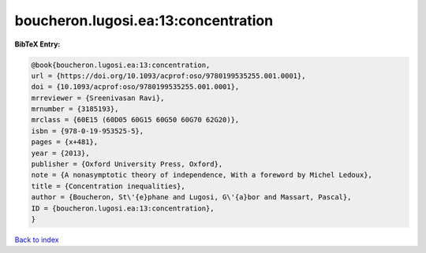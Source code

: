 boucheron.lugosi.ea:13:concentration
====================================

.. :cite:t:`boucheron.lugosi.ea:13:concentration`

.. bibliography:: ../../All.bib

**BibTeX Entry:**

.. code-block:: bibtex

   @book{boucheron.lugosi.ea:13:concentration,
   url = {https://doi.org/10.1093/acprof:oso/9780199535255.001.0001},
   doi = {10.1093/acprof:oso/9780199535255.001.0001},
   mrreviewer = {Sreenivasan Ravi},
   mrnumber = {3185193},
   mrclass = {60E15 (60D05 60G15 60G50 60G70 62G20)},
   isbn = {978-0-19-953525-5},
   pages = {x+481},
   year = {2013},
   publisher = {Oxford University Press, Oxford},
   note = {A nonasymptotic theory of independence, With a foreword by Michel Ledoux},
   title = {Concentration inequalities},
   author = {Boucheron, St\'{e}phane and Lugosi, G\'{a}bor and Massart, Pascal},
   ID = {boucheron.lugosi.ea:13:concentration},
   }

`Back to index <../index>`_
